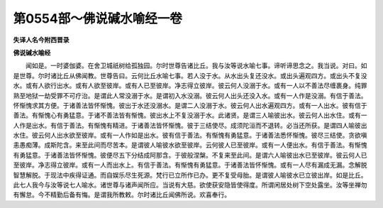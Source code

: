 第0554部～佛说碱水喻经一卷
==============================

**失译人名今附西晋录**

**佛说碱水喻经**


　　闻如是。一时婆伽婆。在舍卫城祇树给孤独园。尔时世尊告诸比丘。我与汝等说水喻七事。谛听谛思念之。我当说。对曰。如是世尊。尔时诸比丘从佛闻教。世尊告曰。云何比丘水喻七事。若人没于水。从水出头复还没水。或出头遍观四方。或出头不复没水。或有人欲行出水。或有人欲至彼岸。或有人已至彼岸。净志得立彼岸。彼云何人没溺于水。或有一人以不善法尽缠裹身。纯罪熟至地狱一劫受罪不可疗治。是谓此人常没溺于水。是谓初入水没溺。彼云何人出头还没入水。或有一人作是没溺。有信于善法。怀惭愧求其方便。于诸善法皆怀惭愧。彼出于水还没溺水。是谓二人没溺于水。彼云何人出水遍观四方。或有一人出水。彼有信于善法。有惭愧心有勇猛意。于诸不善法皆有惭愧。彼出水上不复没溺于水。此诸贤。是谓三人喻彼出水。彼云何人出水住。或有一人作是出水。有信于善法。有惭愧有精进。于诸善法皆怀惭愧。彼于三结使尽。成须陀洹而不退转。必当还所获。是谓四人喻彼出水住。彼云何人出水欲至彼岸。或有一人作如是出水。彼有信于善法。有惭愧有勇猛意。于诸善法悉怀惭愧。彼尽三结使。贪欲嗔恚愚痴薄。成斯陀含。来至此间而尽苦本。是谓彼人喻彼水欲至彼岸。云何彼人已至彼岸。或有一人便出水。有信于善法。有惭愧有勇猛意。于诸善法皆怀惭愧。彼便尽五下分结成阿那含。于彼般涅槃。不复来至此间。是谓六人喻彼出水已至彼岸。彼云何人已至彼岸。净志得立彼岸。或有一人而出水上。有信于善法。有惭愧有勇猛意。于诸善法皆怀惭愧。或有一人尽有漏成无漏。念解脱智慧解脱。于现法中疾得证通。而自娱乐尽生死源。梵行已立所作已办。更不复受母胎。是谓彼人喻彼水已立彼出岸。如是比丘。此七人我今与汝等说七人喻水。诸世尊与诸声闻所应。当说有大慈。欲使获安隐皆使得度。所谓闲居处树下空处露坐。汝等坐禅勿有懈怠。今不精勤后备有悔。是谓我所教敕。尔时诸比丘闻佛所说。欢喜奉行。
